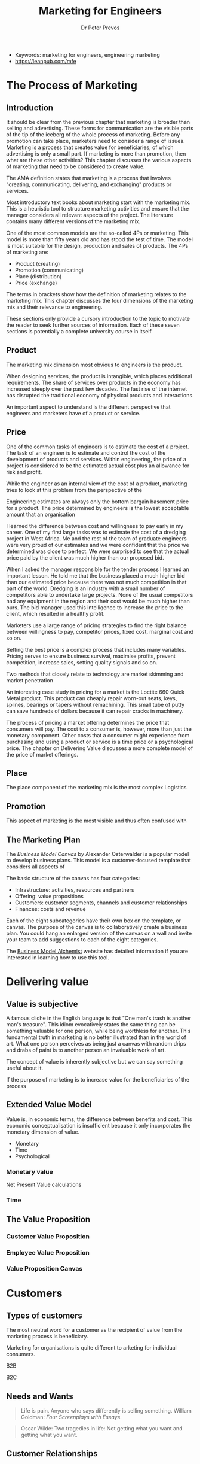 #+TITLE: Marketing for Engineers
#+AUTHOR: Dr Peter Prevos
#+TODO: DRAFT(d) | EDITED(e)
:NOTES:
- Keywords: marketing for engineers, engineering marketing
- https://leanpub.com/mfe
:END:

* The Process of Marketing
** Introduction
It should be clear from the previous chapter that marketing is broader than selling and advertising. These forms for communication are the visible parts of the tip of the iceberg of the whole process of marketing. Before any promotion can take place, marketers need to consider a range of issues. Marketing is a process that creates value for beneficiaries, of which advertising is only a small part. If marketing is more than promotion, then what are these other activities? This chapter discusses the various aspects of marketing that need to be considered to create value.

The AMA definition states that marketing is a process that involves "creating, communicating, delivering, and exchanging" products or services. 

Most introductory text books about marketing start with the marketing mix. This is a heuristic tool to structure marketing activities and ensure that the manager considers all relevant aspects of the project. The literature contains many different versions of the marketing mix. 

One of the most common models are the so-called 4Ps or marketing. This model is more than fifty years old and has stood the test of time. The model is most suitable for the design, production and sales of products. The 4Ps of marketing are:

- Product (creating)
- Promotion (communicating)
- Place (distribution)
- Price (exchange)

The terms in brackets show how the definition of marketing relates to the marketing mix. This chapter discusses the four dimensions of the marketing mix and their relevance to engineering. 

These sections only provide a cursory introduction to the topic to motivate the reader to seek further sources of information. Each of these seven sections is potentially a complete university course in itself.
** Product
The marketing mix dimension most obvious to engineers is the product.

When designing services, the product is intangible, which places additional requirements. The share of services over products in the economy has increased steeply over the past few decades. The fast rise of the internet has disrupted the traditional economy of physical products and interactions.

An important aspect to understand is the different perspective that engineers and marketers have of a product or service. 
** Price
One of the common tasks of engineers is to estimate the cost of a project. The task of an engineer is to estimate and control the cost of the development of products and services. Within engineering, the price of a project is considered to be the estimated actual cost plus an allowance for risk and profit. 

While the engineer as an internal view of the cost of a product, marketing tries to look at this problem from the perspective of the 

Engineering estimates are always only the bottom bargain basement price for a product. The price determined by engineers is the lowest acceptable amount that an organisation 

I learned the difference between cost and willingness to pay early in my career. One of my first large tasks was to estimate the cost of a dredging project in West Africa. Me and the rest of the team of graduate engineers were very proud of our estimates and we were confident that the price we determined was close to perfect. We were surprised to see that the actual price paid by the client was much higher than our proposed bid. 

When I asked the manager responsible for the tender process I learned an important lesson. He told me that the business placed a much higher bid than our estimated price because there was not much competition in that part of the world. Dredging is an industry with a small number of competitors able to undertake large projects. None of the usual competitors had any equipment in the region and their cost would be much higher than ours. The bid manager used this intelligence to increase the price to the client, which resulted in a healthy profit.

Marketers use a large range of pricing strategies to find the right balance between willingness to pay, competitor prices, fixed cost, marginal cost and so on. 

Setting the best price is a complex process that includes many variables. Pricing serves to ensure business survival, maximise profits, prevent competition, increase sales, setting quality signals and so on.

Two methods that closely relate to technology are market skimming and market penetration



An interesting case study in pricing for a market is the Loctite 660 Quick Metal product. This product can cheaply repair worn-out seats, keys, splines, bearings or tapers without remachining. This small tube of putty can save hundreds of dollars because it can repair cracks in machinery.




The process of pricing a market offering determines the price that consumers will pay. The cost to a consumer is, however, more than just the monetary component. Other costs that a consumer might experience from purchasing and using a product or service is a time price or a psychological price. The chapter on Delivering Value discusses a more complete model of the price of market offerings.
** Place
The place component of the marketing mix is the most complex 
Logistics
** Promotion
This aspect of marketing is the most visible and thus often confused with 
** The Marketing Plan


The [[ %09http://www.businessmodelalchemist.com/tools][Business Model Canvas]] by Alexander Osterwalder is a popular model to develop business plans. This model is a customer-focused template that considers all aspects of 

#+CAPTION: Business Model Canvas by Business Model Foundry AG.

The basic structure of the canvas has four categories:
- Infrastructure: activities, resources and partners
- Offering: value propositions
- Customers: customer segments, channels and customer relationships
- Finances: costs and revenue

Each of the eight subcategories have their own box on the template, or canvas. The purpose of the canvas is to collaboratively create a business plan. You could hang an enlarged version of the canvas on a wall and invite your team to add suggestions to each of the eight categories.

The [[http://businessmodelalchemist.com/][Business Model Alchemist]] website has detailed information if you are interested in learning how to use this tool. 

* Delivering value
** Value is subjective
A famous cliche in the English language is that "One man's trash is another man's treasure". This idiom evocatively states the same thing can be something valuable for one person, while being worthless for another. This fundamental truth in marketing is no better illustrated than in the world of art. What one person perceives as being just a canvas with random drips and drabs of paint is to another person an invaluable work of art. 


The concept of value is inherently subjective but we can say something useful about it. 

If the purpose of marketing is to increase value for the beneficiaries of the process
** Extended Value Model
Value is, in economic terms, the difference between benefits and cost. This economic conceptualisation is insufficient because it only incorporates the monetary dimension of value.

- Monetary
- Time
- Psychological

*** Monetary value
Net Present Value calculations
*** Time 
** The Value Proposition
*** Customer Value Proposition
*** Employee Value Proposition
*** Value Proposition Canvas
* Customers
** Types of customers
The most neutral word for a customer as the recipient of value from the marketing process is beneficiary. 

Marketing for organisations is quite different to arketing for individual consumers.

B2B

B2C

** Needs and Wants
#+BEGIN_QUOTE
Life is pain. Anyone who says differently is selling something. William Goldman: /Four Screenplays with Essays/.
#+END_QUOTE

#+BEGIN_QUOTE
Oscar Wilde: Two tragedies in life: Not getting what you want and getting what you want.
#+END_QUOTE
** Customer Relationships
*** Relationship ladder

*** Experience Marketing
Customer centric approach to marketing .
- Sense: The sensory experience of using water as a service. Relates directly to taste, odour and colour of the water. Water marketing is like food marketing, with the greatest difference being that water utilities aim to provide a tasteless, odourless and colourless product.
- Feel: How does the consumer emotionally relate to the services provided by a water utility? This will be discussed in detail in session 3.
- Think: How does the water utility appeal to the intellect of its customers?
- Act: Responsible use of water.
- Relate: What is the relationship between the customer and the water utility? Doe sthis relationship extend beyond the bill?

** The Voice of the Customer
It is often said that “the customer is always right”. Is this always the case?
*** Surveys
*** Observations
*** Neuromarketing
*** Big Data
*** Triple Bottom Line analysis
A common method in engineering to compare various options is the Triple Bottom Line analysis (TBL). British sustainability expert John Elkington introduced this concept to enhance the monoculture of economic rationalism by 

The theories and models of marketing can help with 

The voice of the customer people aspect of the TBL 

* Engineers and Marketers
Proponents of engineering often advocate that more people should be studying Science, Technology, Engineering and Mathematics (STEM). In this book I promote that idea that engineers should be studying STEMS and add the social sciences to their corpus of knowledge.
** Physical Science versus Social Science

Fictional theoretical physicist Dr Sheldon Cooper loathes the social science, or any science that is not theoretical physical for that matter. In episode x of season y he said that "the social sciences are all hokum". 

** Internal marketing

** Engineering-Marketing Interface
** In conclusion
This ebook only provides a summary of marketing theory as it applies to the work of engineers. I would love to hear from any engineer and their experinces with 
